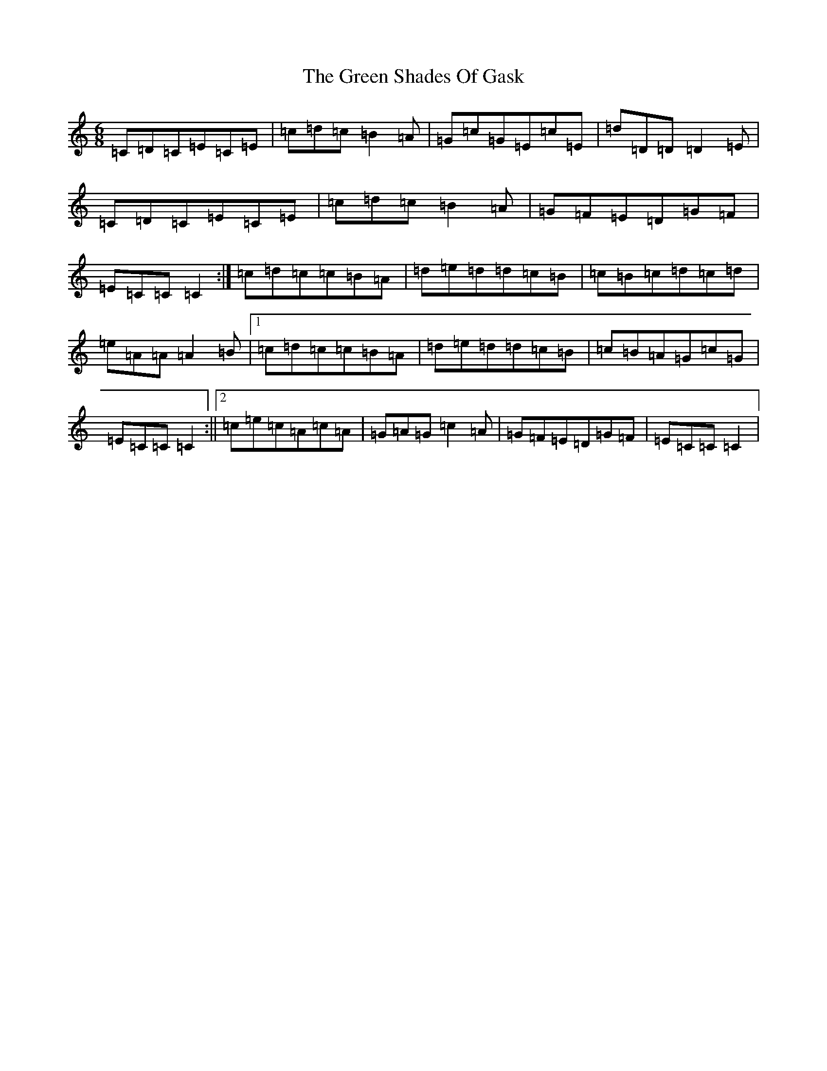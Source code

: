 X: 8429
T: Green Shades Of Gask, The
S: https://thesession.org/tunes/9595#setting20058
R: jig
M:6/8
L:1/8
K: C Major
=C=D=C=E=C=E|=c=d=c=B2=A|=G=c=G=E=c=E|=d=D=D=D2=E|=C=D=C=E=C=E|=c=d=c=B2=A|=G=F=E=D=G=F|=E=C=C=C2:|=c=d=c=c=B=A|=d=e=d=d=c=B|=c=B=c=d=c=d|=e=A=A=A2=B|1=c=d=c=c=B=A|=d=e=d=d=c=B|=c=B=A=G=c=G|=E=C=C=C2:||2=c=e=c=A=c=A|=G=A=G=c2=A|=G=F=E=D=G=F|=E=C=C=C2|